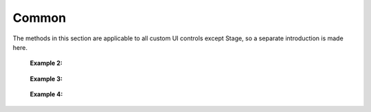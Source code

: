 ﻿=================
Common
=================

The methods in this section are applicable to all custom UI controls except Stage, so a separate introduction is made here.

.. function:: common_object.set_active(status)

    :Description: Control whether the current control is displayed 

    :param bool status: The active state of the control. True means the current control is displayed, and False means the current control is hidden

    :return: None

    :Example: ``my_Slider.set_active(False)``

    :Example description: Set the my_Slider control to the hidden state

.. function:: common_object.get_active()

    :Description: Obtain the display status of the current control 

    :param void: None

    :return: Bool type. It represents the display status of the control

    :Example: ``status = my_Slider.get_active()``

    :Example description: Obtain the display status of the my_Slider control and assign it to the status variable

.. function:: common_object.set_name(name)

    :Description: Set the current control's name

    :param string name: The name of the control

    :return: None

    :Example: ``my_Dropdown.set_name('my_dropdown')``

    :Example description: Set the my_Dropdown control name to "my_dropdown"

.. function:: common_object.get_name()

    :Description: Obtain the current control's name

    :param void: 无

    :return: String type. It represents the control's name

    :Example: ``name = my_Dropdown.get_name()``

    :Example description: Obtain the my_Dropdown control's name and assign it to the name variable

.. function:: common_object.set_position(x, y)

    :Description: Set the position coordinates of the control, with the origin at the center of the screen

    :param int x: The horizontal coordinate of the control. The value is the position of the actual pixel on the screen. Point 0 is in the horizontal center of the screen, and the right part is the positive direction
    :param int y: The vertical coordinate of the control. The value is the position of the actual pixel on the screen. Point 0 is in the vertical center of the screen, and the upward part is the positive direction

    :return: None

    :Example: ``my_Text.set_position(-200, 500)``

    :Example description: Set the coordinates of the my_Text control to (-200, 500)

.. function:: common_object.get_position()

    :Description: Obtain the position coordinates of the control

    :param void: None

    :return: [x,y]. It represents the position of the control

   :Example: ``pos = my_Text.get_position()``

    :Example description: Obtain the position of the my_Text control and assign it to the pos variable, which is a list

.. function:: common_object.set_size(w, h)

    :Description: Set the size of the control

    :param int w: The width of the control
    :param int h: The height of the control

    :return: None

    :Example: ``my_Button.set_size(300, 200)``

    :Example description: Set the width of the my_Button control to 300 and the height to 200

.. function:: common_object.get_size()

    :Description: Obtain the size of the control

    :param void: None

    :return: [w,h]. It represents the control size

    :Example: ``size = my_Button.get_size()``

    :Example description: Obtain the my_Button control's size, and assign it to the size variable, which is a list

.. function:: common_object.set_rotation(degree)

    :Description: Set the rotation angle of the control

    :param int degree: The rotation angle of the control. The range is [0, 360]. A positive value indicates clockwise rotation, and a negative value indicates counterclockwise rotation

    :return: None

    :Example: ``my_Button.set_rotation(90)``

    :Example description: Set the my_Button control to rotate 90 degrees clockwise

.. function:: common_object.get_rotation()

    :Description: Obtain the rotation angle of the control

    :param void: None

    :return: An integer. Indicates the rotation angle of the control. The range is [0, 360]. A positive value indicates clockwise rotation, and a negative value indicates counterclockwise rotation

    :Example: ``degree = my_Button.get_rotation()``

    :Example description: Obtain the rotation angle of the my_Button control and assign it to the degree variable

.. function:: common_object.set_privot(x, y)

    :Description: Set the anchor coordinates of the control. The input parameter is normalized. The origin is located in the lower left corner of the control. The anchor of the control is defaulted to the control center, that is, (0.5,0.5). The anchor is used as the control point for the position and rotation of the control

    :param int x: The x coordinate of the anchor point. The range is [0, 1], and the right part is the positive direction
    :param int y: The y coordinate of the anchor point. The range is [0, 1], and the upward part is the positive direction

    :return: None

    :Example: ``my_Button.set_pivot(0, 1)``

    :Example description: Set the anchor point of the control to the top left corner of the control

.. function:: common_object.get_privot()

    :Description: Obtain the anchor coordinates of the control

    :param void: None

    :return: [x,y]. Indicates the anchor coordinates of the control

    :Example: ``pivot = my_Button.get_pivot()``

    :Example description: Obtain the anchor coordinate of the control, and assign it to the pivot variable, which is a list

.. function:: common_object.set_order(order)

    :Description: Set the display priority of the control. When multiple controls overlap, the control with a higher priority is at the top. The higher the number, the higher the priority

    :param int order: The specified priority of the control. When several controls overlap, the control with a higher priority is displayed first

    :return: None

    :Example: ``my_Button.set_order(8)``

    :Example description: Set the display priority of the control to 8. When several controls overlap, the controls below this priority will be overwritten

.. function:: common_object.get_order()

    :Description: Obtain the display priority of the control

    :param void: None

    :return: An integer. Indicates the display priority of the control

    :Example: ``order = my_Button.get_order()``

    :Example description: Obtain the display priority of the my_Button control and assign it to the order variable

.. function:: common_object.callback_register(event, callback)

    :Description: The callback function triggered by the control registration event. When the control detects the corresponding event, the registered callback function is executed

    :param string event: Specifies the trigger event for the callback function

 The events that can be registered for each control are as follows:

    * Button control:
        - ``on_click``: In a button press and release process, the event is triggered when the button is released
        - ``on_press_down``: This event is triggered when the button is pressed
        - ``on_press_up``: This event is triggered when the button is released

    * Toggle control:
        - ``on_value_changed``: This event is triggered when the value is changed. The args parameter in the callback function is a bool type, indicating the changed toggle control value

    * Dropdown control:
        - ``on_value_changed``: This event is triggered when the value is changed. The args parameter in the callback function is an integer, indicating the selected index after the Dropdown control value is changed

    * Text control:
        - No trigger event 

    * InputField control:
        - ``on_value_changed``: This event is triggered when the value is changed. The args parameter in the callback function is a string type, indicating the changed InputField control value

    :param function callback: The callback function to be registered. The unified signature of the callback function is: ``def callback(widget,*args,**kw):``, where widget is the control reference of the trigger event, and args is a parameter; TODO: Supplementary parameter description

    :return: None

    :Example 1: 

.. code-block:: python
    :linenos:

    # After the my_Button control is clicked, information is printed to the console, and the robot shoots once

    def button_callback(widget,*args,**kw):
        print('the button is clicked and the button's name is '+ widget.get_name())
        gun_ctrl.fire_once()
    my_Button.callback_register('on_click',button_callback)
..

    :Example 2: 

.. code-block:: python
    :linenos:

    # After the my_Toggle control is clicked, the value changes, information is printed to the console, and the robot plays the sound

    def toggle_callback(widget,*args,**kw):
        print('the toggle's value is changed and the toggle's name is '+ widget.get_name())
        print('the toggle's value now is '+ str(args))
        media_ctrl.play_sound(rm_define.media_sound_recognize_success)
    my_Toggle.callback_register('on_value_changed',toggle_callback)
..

 :Example 3: 

.. code-block:: python
    :linenos:

    # When you click the my_Dropdown control to change its selected value, the value changes, information is printed to the console, and the robot plays the sound

    def dropdown_callback(widget,*args,**kw):
        print('the dropdown's value is changed and the dropdown's name is '+ widget.get_name())
        print('the dropdown's value now is '+ str(args))
        media_ctrl.play_sound(rm_define.media_sound_solmization_1A)
    my_Dropdown.callback_register('on_value_changed',dropdown_callback)
..

    :Example 4: 

.. code-block:: python
    :linenos:

    # When you click my_InputField control to change its selected value, the value changes and information is printed to the console

    def input_field_callback(widget,*args,**kw):
        print('the input_field's value is changed and the input_field's name is '+ widget.get_name())
        print('the input_field's value now is '+ str(args))
    my_InputField.callback_register('on_value_changed',input_field_callback)
